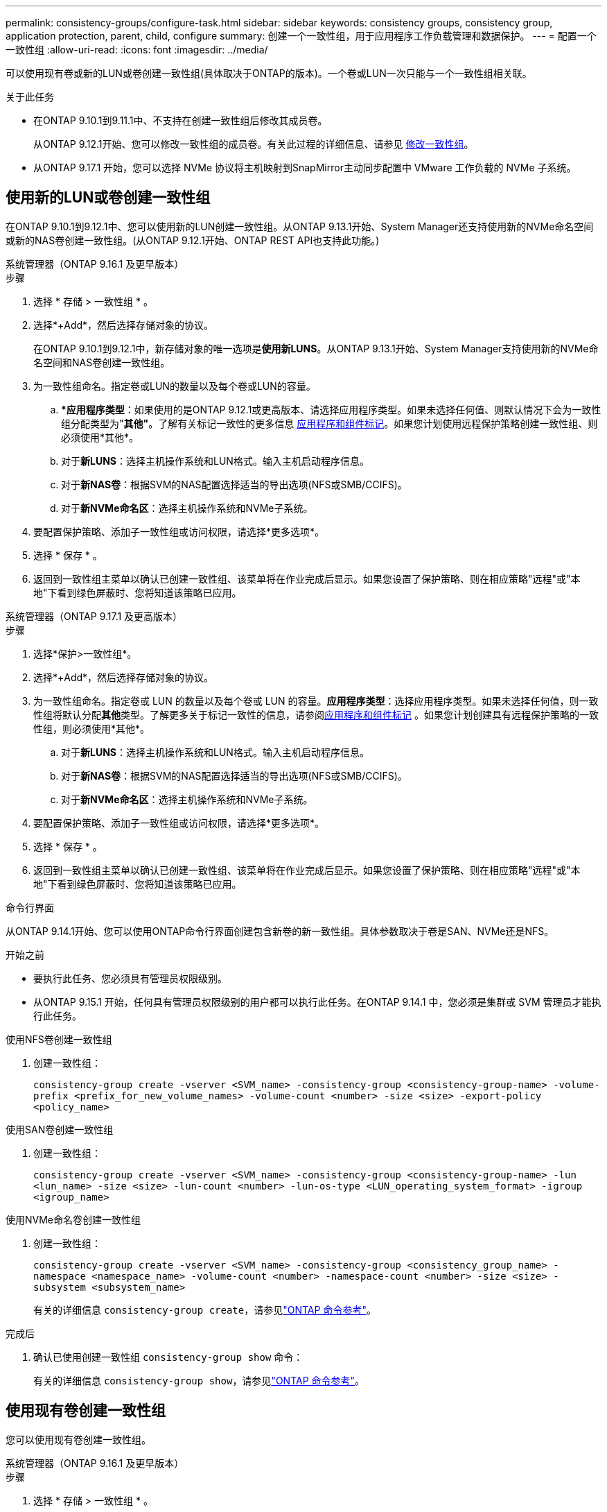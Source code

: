 ---
permalink: consistency-groups/configure-task.html 
sidebar: sidebar 
keywords: consistency groups, consistency group, application protection, parent, child, configure 
summary: 创建一个一致性组，用于应用程序工作负载管理和数据保护。 
---
= 配置一个一致性组
:allow-uri-read: 
:icons: font
:imagesdir: ../media/


[role="lead"]
可以使用现有卷或新的LUN或卷创建一致性组(具体取决于ONTAP的版本)。一个卷或LUN一次只能与一个一致性组相关联。

.关于此任务
* 在ONTAP 9.10.1到9.11.1中、不支持在创建一致性组后修改其成员卷。
+
从ONTAP 9.12.1开始、您可以修改一致性组的成员卷。有关此过程的详细信息、请参见 xref:modify-task.html[修改一致性组]。

* 从ONTAP 9.17.1 开始，您可以选择 NVMe 协议将主机映射到SnapMirror主动同步配置中 VMware 工作负载的 NVMe 子系统。




== 使用新的LUN或卷创建一致性组

在ONTAP 9.10.1到9.12.1中、您可以使用新的LUN创建一致性组。从ONTAP 9.13.1开始、System Manager还支持使用新的NVMe命名空间或新的NAS卷创建一致性组。(从ONTAP 9.12.1开始、ONTAP REST API也支持此功能。)

[role="tabbed-block"]
====
.系统管理器（ONTAP 9.16.1 及更早版本）
--
.步骤
. 选择 * 存储 > 一致性组 * 。
. 选择*+Add*，然后选择存储对象的协议。
+
在ONTAP 9.10.1到9.12.1中，新存储对象的唯一选项是**使用新LUNS**。从ONTAP 9.13.1开始、System Manager支持使用新的NVMe命名空间和NAS卷创建一致性组。

. 为一致性组命名。指定卷或LUN的数量以及每个卷或LUN的容量。
+
.. **应用程序类型*：如果使用的是ONTAP 9.12.1或更高版本、请选择应用程序类型。如果未选择任何值、则默认情况下会为一致性组分配类型为"*其他"*。了解有关标记一致性的更多信息 xref:modify-tags-task.html[应用程序和组件标记]。如果您计划使用远程保护策略创建一致性组、则必须使用*其他*。
.. 对于**新LUNS**：选择主机操作系统和LUN格式。输入主机启动程序信息。
.. 对于**新NAS卷**：根据SVM的NAS配置选择适当的导出选项(NFS或SMB/CCIFS)。
.. 对于**新NVMe命名区**：选择主机操作系统和NVMe子系统。


. 要配置保护策略、添加子一致性组或访问权限，请选择*更多选项*。
. 选择 * 保存 * 。
. 返回到一致性组主菜单以确认已创建一致性组、该菜单将在作业完成后显示。如果您设置了保护策略、则在相应策略"远程"或"本地"下看到绿色屏蔽时、您将知道该策略已应用。


--
.系统管理器（ONTAP 9.17.1 及更高版本）
--
.步骤
. 选择*保护>一致性组*。
. 选择*+Add*，然后选择存储对象的协议。
. 为一致性组命名。指定卷或 LUN 的数量以及每个卷或 LUN 的容量。**应用程序类型**：选择应用程序类型。如果未选择任何值，则一致性组将默认分配**其他**类型。了解更多关于标记一致性的信息，请参阅xref:modify-tags-task.html[应用程序和组件标记] 。如果您计划创建具有远程保护策略的一致性组，则必须使用*其他*。
+
.. 对于**新LUNS**：选择主机操作系统和LUN格式。输入主机启动程序信息。
.. 对于**新NAS卷**：根据SVM的NAS配置选择适当的导出选项(NFS或SMB/CCIFS)。
.. 对于**新NVMe命名区**：选择主机操作系统和NVMe子系统。


. 要配置保护策略、添加子一致性组或访问权限，请选择*更多选项*。
. 选择 * 保存 * 。
. 返回到一致性组主菜单以确认已创建一致性组、该菜单将在作业完成后显示。如果您设置了保护策略、则在相应策略"远程"或"本地"下看到绿色屏蔽时、您将知道该策略已应用。


--
.命令行界面
--
从ONTAP 9.14.1开始、您可以使用ONTAP命令行界面创建包含新卷的新一致性组。具体参数取决于卷是SAN、NVMe还是NFS。

.开始之前
* 要执行此任务、您必须具有管理员权限级别。
* 从ONTAP 9.15.1 开始，任何具有管理员权限级别的用户都可以执行此任务。在ONTAP 9.14.1 中，您必须是集群或 SVM 管理员才能执行此任务。


.使用NFS卷创建一致性组
. 创建一致性组：
+
`consistency-group create -vserver <SVM_name> -consistency-group <consistency-group-name> -volume-prefix <prefix_for_new_volume_names> -volume-count <number> -size <size> -export-policy <policy_name>`



.使用SAN卷创建一致性组
. 创建一致性组：
+
`consistency-group create -vserver <SVM_name> -consistency-group <consistency-group-name> -lun <lun_name> -size <size> -lun-count <number> -lun-os-type <LUN_operating_system_format> -igroup <igroup_name>`



.使用NVMe命名卷创建一致性组
. 创建一致性组：
+
`consistency-group create -vserver <SVM_name> -consistency-group <consistency_group_name> -namespace <namespace_name> -volume-count <number> -namespace-count <number> -size <size> -subsystem <subsystem_name>`

+
有关的详细信息 `consistency-group create`，请参见link:https://docs.netapp.com/us-en/ontap-cli/search.html?q=consistency-group+create["ONTAP 命令参考"^]。



.完成后
. 确认已使用创建一致性组 `consistency-group show` 命令：
+
有关的详细信息 `consistency-group show`，请参见link:https://docs.netapp.com/us-en/ontap-cli/search.html?q=consistency-group+show["ONTAP 命令参考"^]。



--
====


== 使用现有卷创建一致性组

您可以使用现有卷创建一致性组。

[role="tabbed-block"]
====
.系统管理器（ONTAP 9.16.1 及更早版本）
--
.步骤
. 选择 * 存储 > 一致性组 * 。
. 选择*+添加*、然后选择*使用现有卷*。
. 为一致性组命名并选择 Storage VM 。
+
.. **应用程序类型*：如果使用的是ONTAP 9.12.1或更高版本、请选择应用程序类型。如果未选择任何值、则默认情况下会为一致性组分配类型为"*其他"*。了解有关标记一致性的更多信息 xref:modify-tags-task.html[应用程序和组件标记]。如果一致性组具有SnapMirror活动同步关系、则必须使用*其他*。
+

NOTE: 在ONTAP 9.15.1之前的ONTAP版本中、SnapMirror主动同步称为SnapMirror业务连续性。



. 选择要包括的现有卷。只有尚未加入一致性组的卷才可供选择。
+

NOTE: 如果使用现有卷创建一致性组、则此一致性组支持FlexVol 卷。可以将具有或SnapMirror同步或SnapMirror异步关系的卷添加到一致性组中、但这些卷无法识别一致性组。一致性组不支持S3存储分段或具有SVMDR关系的Storage VM。

. 选择 * 保存 * 。
. 通过返回到一致性组主菜单确认已创建一致性组、在ONTAP作业完成后、此菜单将显示一致性组。如果您选择了保护策略，请从菜单中选择一致性组以确认其设置正确。如果您设置了保护策略、当您在相应策略(远程或本地)下的"查找"下看到绿色防护时、您就知道该策略已应用。


--
.命令行界面
--
从ONTAP 9.14.1开始、您可以使用ONTAP命令行界面创建包含现有卷的一致性组。

.开始之前
* 要执行此任务、您必须具有管理员权限级别。
* 从ONTAP 9.15.1 开始，任何具有管理员权限级别的用户都可以执行此任务。在ONTAP 9.14.1 中，您必须是集群或 SVM 管理员才能执行此任务。


.步骤
. 问题描述 `consistency-group create` 命令：。 `-volumes` 参数接受以逗号分隔的卷名称列表。
+
`consistency-group create -vserver <SVM_name> -consistency-group <consistency-group-name> -volume <volumes>`

+
有关的详细信息 `consistency-group create`，请参见link:https://docs.netapp.com/us-en/ontap-cli/search.html?q=consistency-group+create["ONTAP 命令参考"^]。

. 使用查看一致性组 `consistency-group show` 命令：
+
有关的详细信息 `consistency-group show`，请参见link:https://docs.netapp.com/us-en/ontap-cli/search.html?q=consistency-group+show["ONTAP 命令参考"^]。



--
====
.后续步骤
* xref:protect-task.html[保护一致性组]
* xref:modify-task.html[修改一致性组]
* xref:clone-task.html[克隆一致性组]

